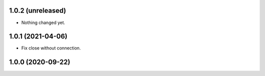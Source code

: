 1.0.2 (unreleased)
------------------

- Nothing changed yet.


1.0.1 (2021-04-06)
------------------

- Fix close without connection.


1.0.0 (2020-09-22)
------------------